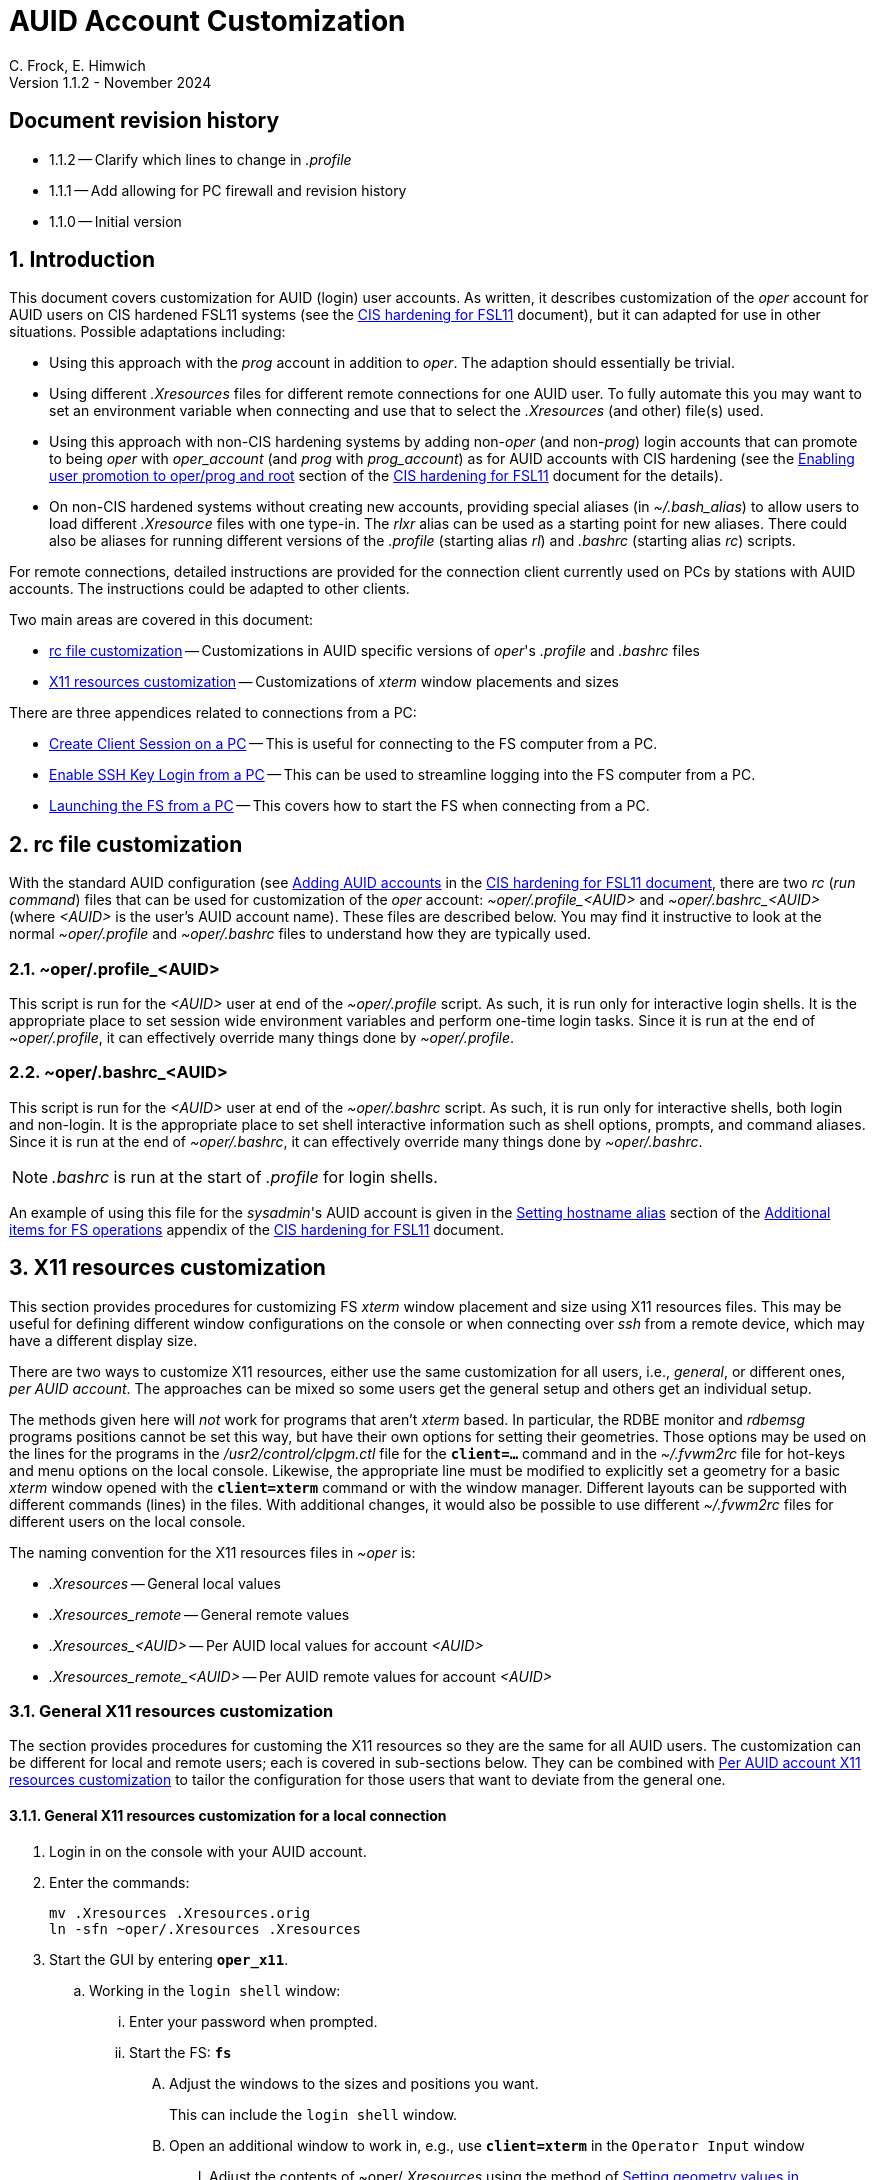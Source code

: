 //
// Copyright (c) 2024 NVI, Inc.
//
// This file is part of the VLBI set_telegraf utility
// (see https://github.com/nvi-inc/set_telegraf).
//
// This program is free software: you can redistribute it and/or modify
// it under the terms of the GNU General Public License as published by
// the Free Software Foundation, either version 3 of the License, or
// (at your option) any later version.
//
// This program is distributed in the hope that it will be useful,
// but WITHOUT ANY WARRANTY; without even the implied warranty of
// MERCHANTABILITY or FITNESS FOR A PARTICULAR PURPOSE.  See the
// GNU General Public License for more details.
//
// You should have received a copy of the GNU General Public License
// along with this program. If not, see <http://www.gnu.org/licenses/>.
//

:doctype: book

= AUID Account Customization
C. Frock, E. Himwich
Version 1.1.2 - November 2024

:sectnums:
:experimental:
:toc:
:sectnums!:
== Document revision history

* 1.1.2 -- Clarify which lines to change in _.profile_

* 1.1.1 -- Add allowing for PC firewall and revision history

* 1.1.0 -- Initial version

:sectnums:
== Introduction

This document covers customization for AUID (login) user accounts. As
written, it describes customization of the _oper_ account for AUID
users on CIS hardened FSL11 systems (see the <<cis-setup.adoc#,CIS
hardening for FSL11>> document), but it can adapted for use in other
situations. Possible adaptations including:

* Using this approach with the _prog_ account in addition to _oper_.
The adaption should essentially be trivial.

* Using different _.Xresources_ files for different remote connections
for one AUID user. To fully automate this you may want to set an
environment variable when connecting and use that to select the
_.Xresources_ (and other) file(s) used.

* Using this approach with non-CIS hardening systems by adding
non-_oper_ (and non-_prog_) login accounts that can promote to being
_oper_ with _oper_account_ (and _prog_ with _prog_account_) as for
AUID accounts with CIS hardening (see the
<<cis-setup.adoc#_enabling_user_promotion_to_operprog_and_root,Enabling
user promotion to oper/prog and root>> section of the
<<cis-setup.adoc#,CIS hardening for FSL11>> document for the details).

* On non-CIS hardened systems without creating new accounts, providing
special aliases (in _~/.bash_alias_) to allow users to load different
_.Xresource_ files with one type-in. The _rlxr_ alias can be used as a
starting point for new aliases. There could also be aliases for
running different versions of the _.profile_ (starting alias _rl_) and
_.bashrc_ (starting alias _rc_) scripts.

For remote connections, detailed instructions are provided for the
connection client currently used on PCs by stations with AUID
accounts. The instructions could be adapted to other clients.

Two main areas are covered in this document:

* <<rc file customization>> -- Customizations in AUID specific
versions of _oper_'s  _.profile_ and _.bashrc_ files

* <<X11 resources customization>> -- Customizations of _xterm_ window
placements and sizes

There are three appendices related to connections from a PC:

* <<Create Client Session on a PC>> -- This is useful for connecting
to the FS computer from a PC.

* <<Enable SSH Key Login from a PC>> -- This can be used to streamline
logging into the FS computer from a PC.

* <<Launching the FS from a PC>> -- This covers how to start the FS
when connecting from a PC.

== rc file customization

With the standard AUID configuration (see
<<cis-setup.adoc#\_adding_auid_accounts,Adding AUID accounts>> in the
<<cis-setup.adoc#,CIS hardening for FSL11 document>>, there are two
__rc__ (__run command__) files that can be used for customization of
the __oper__ account: __~oper/.profile_<AUID>__ and
__~oper/.bashrc_<AUID>__ (where __<AUID>__ is the user's AUID account
name). These files are described below. You may find it instructive to
look at the normal __~oper/.profile__ and __~oper/.bashrc__ files to
understand how they are typically used.

=== ~oper/.profile_<AUID>

This script is run for the _<AUID>_ user at end of the
_~oper/.profile_ script. As such, it is run only for interactive login
shells. It is the appropriate place to set session wide environment
variables and perform one-time login tasks. Since it is run at the end
of _~oper/.profile_, it can effectively override many things done by
_~oper/.profile_.

=== ~oper/.bashrc_<AUID>

This script is run for the _<AUID>_ user at end of the _~oper/.bashrc_
script. As such, it is run only for interactive shells, both login and
non-login. It is the appropriate place to set shell interactive
information such as shell options, prompts, and command aliases. Since
it is run at the end of _~oper/.bashrc_, it can effectively override
many things done by _~oper/.bashrc_.

NOTE: _.bashrc_ is run at the start of _.profile_ for login shells.

An example of using this file for the _sysadmin_'s AUID account is
given in the <<cis-setup.adoc#_setting_hostname_alias,Setting hostname
alias>> section of the
<<cis-setup.adoc#_additional_items_for_fs_operations,Additional items
for FS operations>> appendix of the <<cis-setup.adoc#,CIS hardening
for FSL11>> document.

== X11 resources customization

This section provides procedures for customizing FS _xterm_ window
placement and size using X11 resources files. This may be useful for
defining different window configurations on the console or when
connecting over _ssh_ from a remote device, which may have a different
display size.

There are two ways to customize X11 resources, either use the same
customization for all users, i.e., _general_, or different ones, _per
AUID account_. The approaches can be mixed so some users get the
general setup and others get an individual setup.

The methods given here will _not_ work for programs that aren't
_xterm_ based.  In particular, the RDBE monitor and _rdbemsg_ programs
positions cannot be set this way, but have their own options for
setting their geometries. Those options may be used on the lines for
the programs in the _/usr2/control/clpgm.ctl_ file for the
`*client=...*` command and in the _~/.fvwm2rc_ file for hot-keys and
menu options on the local console. Likewise, the appropriate line must
be modified to explicitly set a geometry for a basic _xterm_ window
opened with the `*client=xterm*` command or with the window manager.
Different layouts can be supported with different commands (lines) in
the files. With additional changes, it would also be possible to use
different _~/.fvwm2rc_ files for different users on the local console.

The naming convention for the X11 resources files in _~oper_ is:

* _.Xresources_ -- General local values

* _.Xresources_remote_ -- General remote values

* __.Xresources_<AUID>__ -- Per AUID local values for account _<AUID>_

* __.Xresources_remote_<AUID>__ -- Per AUID remote values for account _<AUID>_

=== General X11 resources customization

The section provides procedures for customing the X11 resources so they
are the same for all AUID users. The customization can be different
for local and remote users; each is covered in sub-sections below.
They can be combined with
<<Per AUID account X11 resources customization>> to tailor the
configuration for those users that want to deviate from the general
one.

==== General X11 resources customization for a local connection

. Login in on the console with your AUID account.

. Enter the commands:

 mv .Xresources .Xresources.orig
 ln -sfn ~oper/.Xresources .Xresources

. Start the GUI by entering `*oper_x11*`.

.. Working in the `login shell` window:

... Enter your password when prompted.

... Start the FS: `*fs*`

.... Adjust the windows to the sizes and positions you want.

+

+

This can include the `login shell` window.

.... Open an additional window to work in, e.g., use `*client=xterm*` in
the `Operator Input` window

..... Adjust the contents of ~oper/_.Xresources_ using the method of
https://nvi-inc.github.io/fs/releases/misc/install_reference.html#_setting_geometry_values_in_xresources[Setting
geometry values in .Xresources].

+

TIP: Copying text by dragging the mouse over it with the first button
depressed and pasting with the middle mouse button may work best.

+

+

+

+

+

NOTE: The referenced method is a section of the FS "`Installation
Reference Document`"
(https://nvi-inc.github.io/fs/releases/misc/install_reference.html).

..... Enter `exit` to close the additional window.

.... Terminate the FS (or client)

... Exit from the `oper` account shell.

... Exit from the AUID account shell (and `login shell` window).

. Login in on the console with your AUID account.

.. Working in the `login shell` window:

... Promote to _oper_ using the _oper_account_ command.

... Enter your password when prompted.

... Start the FS: `*fs*` (or client: `*fsclient*`)

+

+

+

The windows should appear as you set them. If not, you may need to
iterate adjusting the _~oper/.Xresources_ file.

==== General X11 resources customization for a remote connection from a PC

This procedure assumes that you have created a client session for
connecting to the FS computer on the PC according to the appendix
<<Create Client Session on a PC>>.

CAUTION: Before starting, you may want to make sure the PC has the
display set to 100% scaling (this may require logging out and logging
in again) and the Taskbar is set to automatically hide. This will give
more screen space to work with.

. In the connection client program on the PC, double-click on the
session you will be using.

.. Enter your password if prompted for it. If prompted to save your
password, click `No`.

.. Working in the `login shell` window:

... Promote to _oper_ using the _oper_account_ command.

... Enter your password when prompted.

... Start the FS: `*fs*`

.... Adjust the windows to the sizes and positions you want.

+

+

+

This can include the `login shell` window.

.... Open an additional window to work in, e.g., use `*client=xterm*` in
the `Operator Input` window

..... Edit the _~oper/.profile_ file:

+

Change the `xrdb -merge ...` line for a _remote_ connection. This is
the first one in the file. The following lines show the preceding
comment to help identify it. Only the second line needs to be
modified.  Change:

+
....
#       ssh from remote host with X display
        xrdb -merge ~/.Xresources
....

+

to:

+
....
#       ssh from remote host with X display
        xrdb -merge ~/.Xresources_remote
....

..... Create the general file for remote by copying the nominal file:

  cp .Xresources .Xresources_remote

..... Adjust the contents of _~oper/.Xresources_remote_ using the
method of
https://nvi-inc.github.io/fs/releases/misc/install_reference.html#_setting_geometry_values_in_xresources[Setting
geometry values in .Xresources].

+

[TIP]
====

Copying text by dragging the mouse over it with the first button
depressed and pasting with the middle mouse button may work best.

For testing, the _rlxr_ alias will not reload these resources, but you
can use the command:

 xrdb -merge ~oper/.Xresources_remote

====

+

+

+

+

+

NOTE: The referenced method is a section of the FS "`Installation
Reference Document`"
(https://nvi-inc.github.io/fs/releases/misc/install_reference.html).

..... Enter `Exit` to close the additional window.

.... Terminate the FS (or the client)

... Exit from the _oper_ account shell

... Exit from the AUID account shell (and `login shell` window).

. Press kbd:[Enter] (in the session tab: to close it).

. Right-click on the session you are using.

.. Click `Edit session`

... Click `Advanced SSH settings`

.... Change the `Execute command:` to:

 xrdb -merge ~oper/.Xresources_remote ; xterm -ls -name login_sh

+

+

+

+

+

CAUTION: The changes are to the path _and_ name of the X11 resources file.

.. Click `OK`

. Double-click on the session you are working with.

.. Enter your password if prompted for it. If prompted to save your
password, click `No`.

.. Working in the `login shell` window:

... Promote to _oper_ using the _oper_account_ command.

... Enter your password when prompted.

... Start the FS: `*fs*` (or client: `*fsclient*`)

+

+

+

The windows should appear as you set them. If not, you may need to
iterate adjusting the _~oper/.Xresources_remote_ file.

=== Per AUID account X11 resources customization

The steps in this introductory section only need to be done once. For
each user that wants individualized settings, use the steps in the
sub-sections below for local and remote connections as appropriate.

. Login on the console with your AUID account _or_ double-click on the
session in the connection client on the PC.

+

If you are working from a PC, you must have already setup the session
according to the appendix <<Create Client Session on a PC>>.

. Working in the `login shell` window:

.. Promote to _oper_ with the _oper_account_ command.

.. Enter your password when prompted.

.. If the _oper_ account has _not_ already been setup according to
<<General X11 resources customization for a remote connection from a PC>>,
create the general file for remote by copying the nominal file:

  cp .Xresources .Xresources_remote

.. Edit the file _~oper/.profile_ to make two changes:

...  Change the `xrdb -merge ...` line for a _remote_ connection.

+

This is the first one in the file. The following lines show the
preceding comment to help identify it. Only the second line needs to
be modified. Change:

+

CAUTION: If the _oper_ account has _not_ already been setup according
to
<<General X11 resources customization for a remote connection from a PC>>,
the old line will have `~/.Xresources` instead of
`~/.Xresources_remote`. Replace it anyway.

+
....
#       ssh from remote host with X display
        xrdb -merge ~/.Xresources_remote
....

+

to:

+
....
#       ssh from remote host with X display
        if [ -f "$HOME/.Xresources_remote_$SUDO_USER" ]; then
          xrdb -merge ~/.Xresources_remote_$SUDO_USER
        else 
          xrdb -merge ~/.Xresources_remote
        fi
....

...  Change the `xrdb -merge ...` line for a _local_ connection.

+

This is the last one in the file (the third including the one added
above). The following lines show the preceding comment to help
identify it. Only the second line needs to be modified. Change:

+
....
#       login shell (because this is .profile) on the local X console
        xrdb -merge ~/.Xresources
....

+

to:

+

+

+
....
#       login shell (because this is .profile) on the local X console
        if [ -f "$HOME/.Xresources_$SUDO_USER" ]; then
          xrdb -merge ~/.Xresources_$SUDO_USER
        else
          xrdb -merge ~/.Xresources
        fi
....

.. Enter `exit` to close the _oper_ account shell

.. Exit from the AUID account shell (and `login shell` window).

. If you connected from a PC, press kbd:[Enter] (in the session tab:
to close it).

==== Per AUID account X11 resources customization for a local connection

CAUTION: This procedure uses _dhorsley_ as an example AUID (login)
account name. You should substitute your login account name wherever
_dhorsley_ is used.

Except for the three items below, follow the same procedure as in
<<General X11 resources customization for a local connection>>:

. Just after logging into the AUID account, _dhorsley_ for this
example, execute:

+

CAUTION: If the _oper_ account has already been setup according to
<<General X11 resources customization for a local connection>>,
do _not_ use the `mv` command below.

 mv .Xresources .Xresources.orig
 ln -sfn ~oper/.Xresources_dhorsley .Xresources

. When the additional window is opened, e.g., with `*client=xterm*`:

.. Copy the nominal file:

  cp .Xresources .Xresources_dhorsley

.. Adjust the contents of _~oper/.Xresources_dhorsley_ instead of
_~oper/.Xresources_.

+

+

For testing, the _rlxr_ alias will not reload these resources, but you
can use the command:

 xrdb -merge ~oper/.Xresources_dhorsley

. If you need to iterate, adjust the file _~oper/.Xresources_dhorsley_.

==== Per AUID account X11 resources customization for a remote connection from a PC

CAUTION: This procedure uses _dhorsley_ as an example AUID (login)
account name. You should substitute your login account name wherever
_dhorsley_ is used.

Except for the three items below, follow the same procedure as in
<<General X11 resources customization for a remote connection from a PC>>:

. When the additional window is opened, e.g., with `*client=xterm*`:

.. Do _not_ edit the _~oper/.profile_ file.

.. Do _not_ copy to create the general remote file.

.. Instead, copy the general remote file to create the AUID remote file:

  cp .Xresources_remote .Xresources_remote_dhorsley

.. Adjust the contents of _~oper/.Xresources_remote_dhorsley_ instead of
_~oper/.Xresources_remote_.

+

+

For testing, the _rlxr_ alias will not reload these resources, but you
can use the command:

 xrdb -merge ~oper/.Xresources_remote_dhorsley

. When changing the `Execute` command, make it:

 xrdb -merge ~oper/.Xresources_remote_dhorsley ; xterm -ls -name login_sh

+

CAUTION: The changes are to the path _and_ name of the X11 resources file.

. If you need to iterate, adjust the file
_~oper/.Xresources_remote_dhorsley_.

[appendix]
== Create Client Session on a PC

Details interactions are provided for the connection client used by
stations that connect from PCs.

CAUTION: This procedure uses _dhorsley_ as an example login account
name. You should substitute your login account name wherever
_dhorsley_ is used.

NOTE: The first time you run the client connection program, you will
probably be prompted by the firewall about whether to allow
connections for its X11 server. If so, click `Allow`. Then you may be
prompted about whether to allow the firewall to make changes. If so,
click `Yes`.

. In the client connection program on the PC, click `Session`

.. Click `SSH`

... Use the IP address of the FS computer for the `Remote host *`.

... Check the `Specify username` box, and supply the AUID account
name, `dhorsley` (for this example).

... Click `Advanced SSH settings`

.... Make sure the `X11-Forwarding` box is checked.

.... Make sure the `Remote environment:` is `Interactive shell`.

.... For `Execute command:`, enter:

 xrdb -merge ~/.Xresources ; xterm -ls -name login_sh

.... Make sure the `Do not exit after command ends` is _not_ checked.

... Click `Bookmark settings`

.... Optionally, change the `Session name:` to something more
meaningful, for this example: `fs1&#8209;12m`.

... Click `OK`

+

+

+

The client will attempt to connect.

.. If you are asked to accept the connection (maybe `connexion`) and
the displayed IP address is  correct, click `Accept`.

.. Enter your password when prompted. If prompted to save your
password, click `No`.

+

+

The `login shell` window should appear, but it may be oddly
placed/sized.

.. Working in the `login shell` window:

... Enter `exit`.

. Press kbd:[Enter] (in the session tab: to close it).

Please see the appendix <<Enable SSH Key Login from a PC>> for
a way to streamline logging in.

[appendix]
== Enable SSH Key Login from a PC

You can avoid the need to enter your password each time you login by
using an _ssh_ key. The key will work across password changes, but
will not work if the password has expired.

NOTE: You will still need to use your password to promote to _oper_ on
the FS machine.

This procedure assumes that you have created a client session for
connecting to the FS computer on the PC according to the appendix
<<Create Client Session on a PC>>.

. In the PC connection client program on the PC, click `Tools`

.. Click the option with `(SSH key generator)`

... Make sure `RSA` is selected for `Type of key to generate`.

... Make sure `2048` is entered for `Number of bits in a generated key`.

... Click `Generate`

+

+

+

Move the mouse around the _blank_ area to generate some randomness
until a key is displayed.

... Click `Save Private key`

.... When prompted, click `Yes` to confirm saving the key without a
passphrase.

.... Click the (your) `Documents` folder.

.... Enter a `File Name:` _id_rsa_. A _.ppk_ extension is added
automatically.

.... Click `Save`

... Use the mouse to copy the text in the `Public key for ...` field.

+

+

+

Select the _entire_ text (starting with `ssh-rsa` through the
`rsh-key-_YYYYMMDD_`) by dragging the mouse over it with the first
button depressed. You may need to drag downward to force scrolling in
the text box to get it all. Then enter kbd:[Control+C] to copy it.

... Close the window with the `X` in the upper right corner.

. Double-click on the session you want to connect to.

+

NOTE: If this method for transferring the public key, specifically the
pasting, doesn't work, you can try the <<alternate,Alternative>>
method in the *NOTE* below.

.. Enter your password when prompted.  If prompted to save your
password, click `No`.

.. Working in the `login shell` window:

... Enter:

  cat >>~/.ssh/authorized_keys

... Paste the copied text into the window by pressing the middle mouse
button.

... Press kbd:[Enter].

... Press kbd:[Control+D].

... Enter `exit` to close the connection to the FS computer.

. Press kbd:[Enter] (in the session tab: to close it).

+

[NOTE]
====

[[alternate]]<<alternate,Alternative>>: If the above method for
transferring the public key does not work, this may (click on
*Details* to open/close):

[%collapsible]
=====

. Click `Start local terminal`

.. Use _ssh_ to connect to the FS machine, using your AUID account
name instead of `dhorsley` and the FS machine's IP address in place of
`xxx.xxx.xxx.xxx`:


 ssh dhorsley@xxx.xxx.xxx.xxx

+

+

_ssh_ will attempt to connect.

.. If prompted to confirm the remote host's key, enter `yes`, unless
you have some reason to believe it is incorrect.

.. Enter your password when prompted.  If prompted to save your
password, click `No`.

.. In the connection to the FS, enter:

  cat >>~/.ssh/authorized_keys

.. Paste the copied text into the window with kbd:[Shift+Insert], or
right-click in the window and click `Paste`.

+

When right-clicking, if you are prompted to assign `Actions of mouse
buttons`, click `right-click action` as `Show context menu`, click
`OK` and then click `Paste` from the context menu.

+

+

If you are prompted for `... paste confirmation`, click `OK`.

.. Press kbd:[Enter].

.. Press kbd:[Control+D].

.. Enter `exit` to close the connection to the FS computer.

.. Enter `exit` to close the local terminal.

=====
====

. Right-click on the session where you will install the key (_fs1-12m_
in this example).

.. Click `Edit session`

... Click `Advanced SSH settings`

.... Make sure the `Use private key` box is checked.

.... Click on the _browse_ icon in the text entry field for `Use
private key`.

..... Double-click on the private key file you created, _id_rsa_
(`Type`: PuTTY Private Key File; extension _.ppk_) , in the (your)
_Documents_ directory.

... Click `OK`

. Test the connection, by double-clicking on the session.

+

The `login shell` window should appear.

.. Working in the `login shell` window:

... Enter `exit`.

. Press kbd:[Enter] (in the session tab: to close it).

[appendix]
== Launching the FS from a PC

This procedure assumes that you have created a client session with
an _ssh_ key for login according to the appendix
<<Enable SSH Key Login from a PC>>.

It may be helpful to customize the windows according to the
<<General X11 resources customization for a remote connection from a PC>>
section in the main document above, but that is not necessary. It also
possible to customize them per AUID account for a remote connection as
described in the <<Per AUID account X11 resources customization>> section in
the main document.

. In the PC connection client program on the PC, if you don't see the
list of `User sessions`, click the star (favorite) icon under `Quick
connect ...` on the left.

. Double-click on the session you will be using.

.. Working in the `login shell` window:

... Promote to _oper_ using the _oper_account_ command.

... Enter your password when prompted.

... Start the FS: `*fs*`

+

+

+

If the window placement isn't convenient, you can customize it using
the references above.

. To exit:

.. Working in the `login shell` window:

... Close the client with kbd:[Control+C].

+

+

+

Alternatively, you can `*terminate*` the FS.

... Enter `exit` to close the _oper_ shell.

... Exit from the AUID account shell (and `login shell` window).

. Press kbd:[Enter] (in the session tab: to close it).
